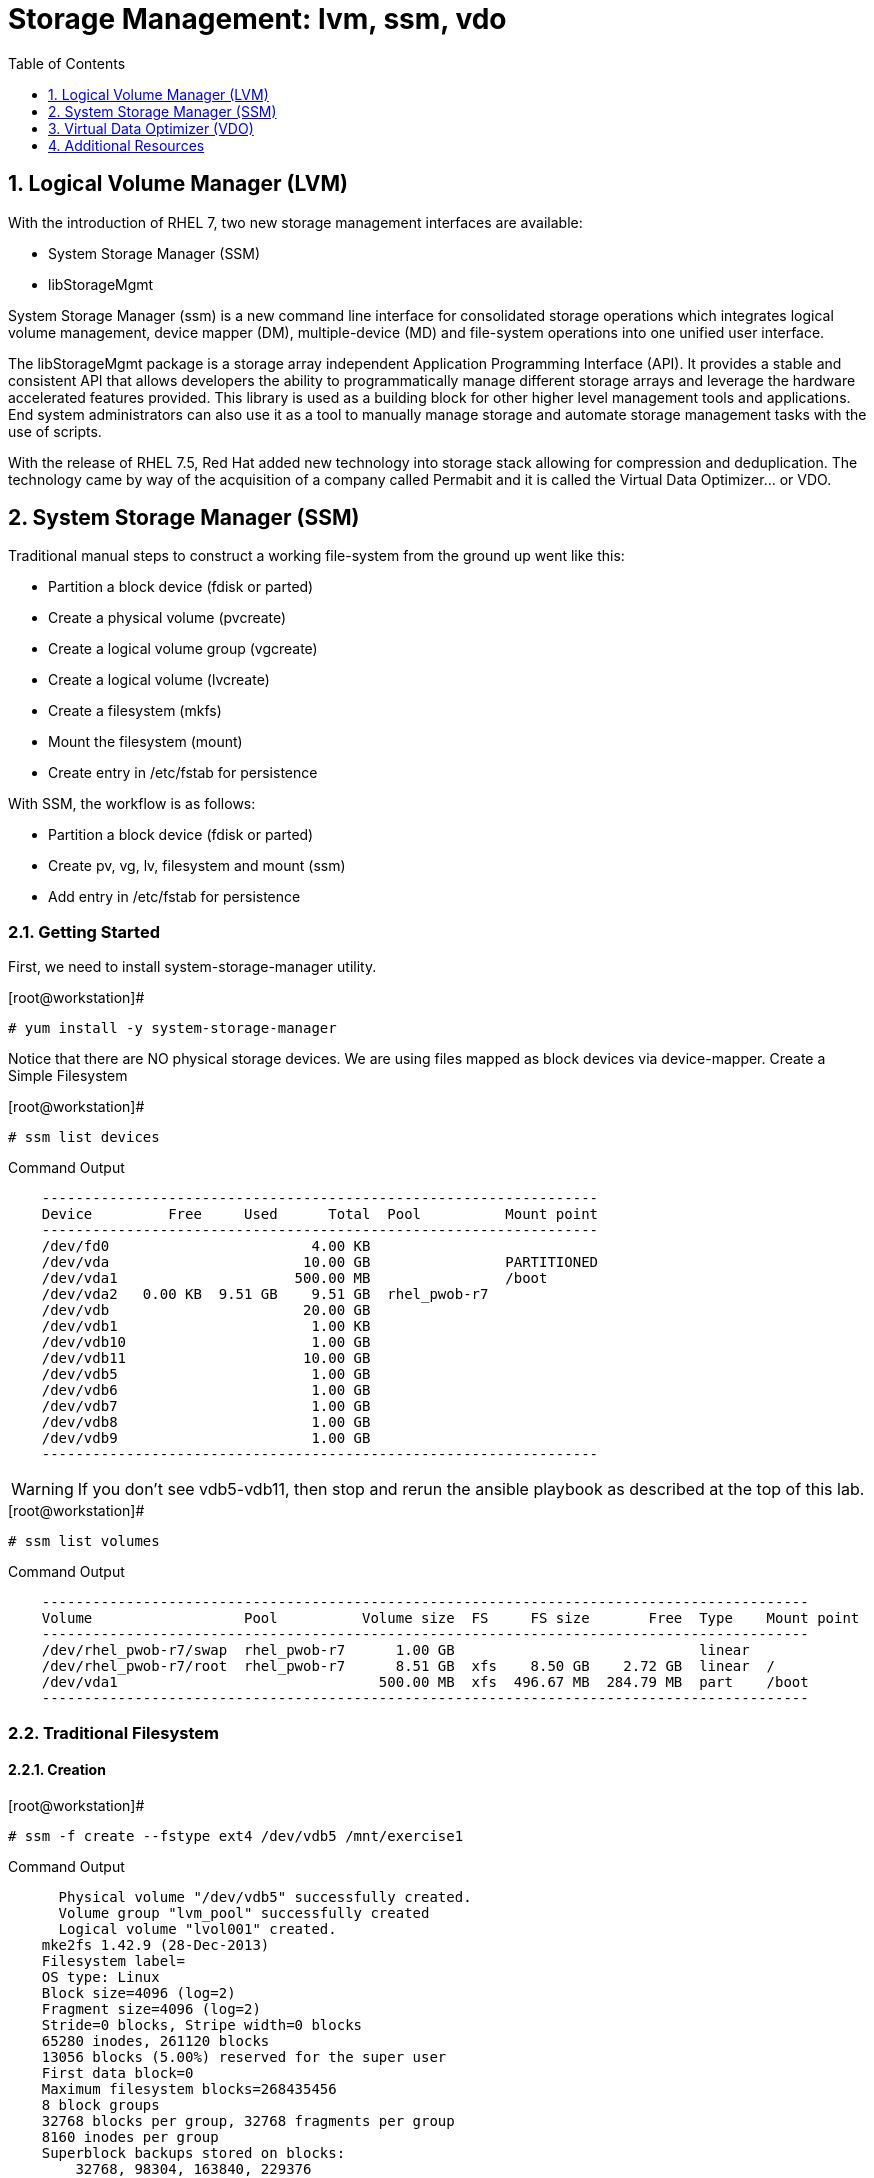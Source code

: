 :sectnums:
:sectnumlevels: 3
ifdef::env-github[]
:tip-caption: :bulb:
:note-caption: :information_source:
:important-caption: :heavy_exclamation_mark:
:caution-caption: :fire:
:warning-caption: :warning:
endif::[]

:toc:
:toclevels: 1

= Storage Management: lvm, ssm, vdo


== Logical Volume Manager (LVM)

With the introduction of RHEL 7, two new storage management interfaces are available:

  * System Storage Manager (SSM)
  * libStorageMgmt

System Storage Manager (ssm) is a new command line interface for consolidated storage operations which integrates logical volume management, device mapper (DM), multiple-device (MD) and file-system operations into one unified user interface.

The libStorageMgmt package is a storage array independent Application Programming Interface (API).  It provides a stable and consistent API that allows developers the ability to programmatically manage different storage arrays and leverage the hardware accelerated features provided.  This library is used as a building block for other higher level management tools and applications.  End system administrators can also use it as a tool to manually manage storage and automate storage management tasks with the use of scripts. 		

With the release of RHEL 7.5, Red Hat added new technology into storage stack allowing for compression and deduplication.  The technology came by way of the acquisition of a company called Permabit and it is called the Virtual Data Optimizer... or VDO.

== System Storage Manager (SSM)

Traditional manual steps to construct a working file-system from the ground up went like this:

  * Partition a block device (fdisk or parted)
  * Create a physical volume (pvcreate)
  * Create a logical volume group (vgcreate)
  * Create a logical volume (lvcreate)
  * Create a filesystem (mkfs)
  * Mount the filesystem (mount)
  * Create entry in /etc/fstab for persistence

With SSM, the workflow is as follows:

  * Partition a block device (fdisk or parted)
  * Create pv, vg, lv, filesystem and mount (ssm)
  * Add entry in /etc/fstab for persistence

=== Getting Started

First, we need to install system-storage-manager utility.

.[root@workstation]#
----
# yum install -y system-storage-manager
----

Notice that there are NO physical storage devices. We are using files mapped as block devices via device-mapper.
Create a Simple Filesystem

.[root@workstation]#
----
# ssm list devices
----

.Command Output
[source,indent=4]
----
------------------------------------------------------------------
Device         Free     Used      Total  Pool          Mount point
------------------------------------------------------------------
/dev/fd0                        4.00 KB                           
/dev/vda                       10.00 GB                PARTITIONED
/dev/vda1                     500.00 MB                /boot      
/dev/vda2   0.00 KB  9.51 GB    9.51 GB  rhel_pwob-r7             
/dev/vdb                       20.00 GB                           
/dev/vdb1                       1.00 KB                           
/dev/vdb10                      1.00 GB                           
/dev/vdb11                     10.00 GB                           
/dev/vdb5                       1.00 GB                           
/dev/vdb6                       1.00 GB                           
/dev/vdb7                       1.00 GB                           
/dev/vdb8                       1.00 GB                           
/dev/vdb9                       1.00 GB                           
------------------------------------------------------------------
----

WARNING: If you don't see vdb5-vdb11, then stop and rerun the ansible playbook as described at the top of this lab.

.[root@workstation]#
----
# ssm list volumes
----

.Command Output
[source,indent=4]
----
-------------------------------------------------------------------------------------------
Volume                  Pool          Volume size  FS     FS size       Free  Type    Mount point
-------------------------------------------------------------------------------------------
/dev/rhel_pwob-r7/swap  rhel_pwob-r7      1.00 GB                             linear
/dev/rhel_pwob-r7/root  rhel_pwob-r7      8.51 GB  xfs    8.50 GB    2.72 GB  linear  /
/dev/vda1                               500.00 MB  xfs  496.67 MB  284.79 MB  part    /boot
-------------------------------------------------------------------------------------------
----

=== Traditional Filesystem

==== Creation

.[root@workstation]#
----
# ssm -f create --fstype ext4 /dev/vdb5 /mnt/exercise1
----

.Command Output
[source,indent=4]
----
  Physical volume "/dev/vdb5" successfully created.
  Volume group "lvm_pool" successfully created
  Logical volume "lvol001" created.
mke2fs 1.42.9 (28-Dec-2013)
Filesystem label=
OS type: Linux
Block size=4096 (log=2)
Fragment size=4096 (log=2)
Stride=0 blocks, Stripe width=0 blocks
65280 inodes, 261120 blocks
13056 blocks (5.00%) reserved for the super user
First data block=0
Maximum filesystem blocks=268435456
8 block groups
32768 blocks per group, 32768 fragments per group
8160 inodes per group
Superblock backups stored on blocks: 
	32768, 98304, 163840, 229376

Allocating group tables: done                            
Writing inode tables: done                            
Creating journal (4096 blocks): done
Writing superblocks and filesystem accounting information: done

Directory '/mnt/exercise1' does not exist! Create (Y/n/q) ? Y
----

.[root@workstation]#
----
# df /mnt/exercise1
----

.Command Output
[source,indent=4]
----
Filesystem                   1K-blocks  Used Available Use% Mounted on
/dev/mapper/lvm_pool-lvol001   1011672  2564    940500   1% /mnt/exercise1
----


==== Removal and Cleanup

.[root@workstation]#
----
# ssm -f remove /mnt/exercise1 lvm_pool
----

.Command Output
[source,indent=4]
----
Device '/dev/lvm_pool/lvol001' is mounted on '/mnt/exercise1' Unmount (N/y/q) ? Y
  Logical volume "lvol001" successfully removed
  Volume group "lvm_pool" successfully removed
----

.[root@workstation]#
----
# pvremove /dev/vdb5
----

.Command Output
[source,indent=4]
----
Labels on physical volume "/dev/vdb5" successfully wiped
----

=== RAID filesystems

==== Creating RAID-1 (Mirrored) Filesystem

.[root@workstation]#
----
# ssm -f create \			
	--fstype ext4 \			
	--size 500M \			
	-p summitvg \			
	-n exercise2 \			
	-r 1 \				
	/dev/vdb{6,7} /mnt/exercise2
----

.Command Output
[source,indent=4]
----
Physical volume "/dev/mapper/loop1p1" successfully created	
Physical volume "/dev/mapper/loop2p1" successfully created	
Volume group "summitvg" successfully created			
Rounding up size to full physical extent 52.00 MiB		
Logical volume "exercise2" created.				
meta-data=/dev/summitvg/exercise2 isize=256	agcount=2, agsize=6656 blks
	=		sectsz=512	attr=2, projid32bit=1
	=		crc=0		finobt=0		
data	=		bsize=4096	blocks=13312, imaxpct=25
	=		sunit=0	swidth=0 blks	
naming	=version 2		bsize=4096	ascii-ci=0 ftype=0	
log	=internal log	bsize=4096	blocks=853, version=2
	=		sectsz=512	sunit=0 blks, lazy-count=1
realtime =none		extsz=4096	blocks=0, rtextents=0
----

.[root@workstation]#
----
# df -Th /mnt/exercise2
----

.Command Output
[source,indent=4]
----
Filesystem                     Type  Size  Used Avail Use% Mounted on
/dev/mapper/summitvg-exercise2 ext4  477M  2.3M  445M   1% /mnt/exercise2
----

The additional parameter "-o" allows us to specify fields to add or remove to the output.  By using "+" or "-" in front of individual fields, you can add or remove those fields to the standard output.  In the following case, we are removing the "mirror log" and "pv move" columns to accommodate an output that fits this documents width.

.[root@workstation]#
----
# lvs -o-mirror_log,move_pv summitvg				
----

.Command Output
[source,indent=4]
----
LV        VG       Attr       LSize   Pool Origin Data%  Meta%  Cpy%Sync Convert
exercise2 summitvg rwi-aor--- 500.00m                           100.00
----

=== Creating RAID-10 (Mirrored and Striped) Filesystem

.[root@workstation]#
----
# ssm list volumes
----

.Command Output
[source,indent=4]
----
------------------------------------------------------------------------------------
Volume                   Volume size  FS      FS size       Free  Type    Mount point   
------------------------------------------------------------------------------------
/dev/rhel_pwob-r7/swap   1.00 GB                              linear                
/dev/rhel_pwob-r7/root   8.51 GB  xfs     8.50 GB    2.63 GB  linear  /             
/dev/summitvg/exercise2  500.00 MB  ext4  500.00 MB  448.94 MB  raid1   /mnt/exercise2
/dev/vda1                500.00 MB  xfs   496.67 MB  284.79 MB  part    /boot         
------------------------------------------------------------------------------------
----

.[root@workstation]#
----
# ssm -f create \			
	--size 500M \			
	--fstype xfs \			
	--pool summitvg \		
	--name exercise3 \		
	--raid 10 \
/dev/vdb{7..10} /mnt/exercise3
----

.Command Output
[source,indent=4]
----
Physical	volume "/dev/mapper/loop3p1" successfully created	
Physical	volume "/dev/mapper/loop4p1" successfully created	
Physical	volume "/dev/mapper/loop5p1" successfully created	
Physical	volume "/dev/mapper/loop6p1" successfully created	
Volume group "summitvg" successfully extended		
Rounding	size (25 extents) up to stripe boundary size (26 extents).
Logical volume "exercise3" created.				
meta-data=/dev/summitvg/exercise3 isize=256	agcount=4, agsize=6640 blks
	=			sectsz=512	attr=2, projid32bit=1
	=			crc=0		finobt=0		
data	=			bsize=4096	blocks=26560, imaxpct=25
	=			sunit=16	swidth=64 blks	
naming	=version 2		bsize=4096	ascii-ci=0 ftype=0	
log	=internal log	bsize=4096	blocks=768, version=2
	=			sectsz=512	sunit=16 blks, lazy-count=1
realtime =none		extsz=4096	blocks=0, rtextents=0
----

.[root@workstation]#
----
# df /mnt/exercise3			
----

.Command Output
[source,indent=4]
----
Filesystem			Type 1K-blocks	Used Available Use% Mounted on
/dev/mapper/summitvg-exercise3 xfs	103168	5472	97696	6% /mnt/exercise3
----

.[root@workstation]#
----
# lvs summitvg
----

.Command Output
[source,indent=4]
----
LV		VG	Attr	LSize	Pool Origin Data%  Meta%	Move Log Cpy%Sync Convert
exercise2 summitvg rwi-aor---	52.00m		100.00
exercise3 summitvg rwi-aor--- 104.00m		100.00
----

.[root@workstation]#
----
# lvs -o +segtype summitvg
----

.Command Output
[source,indent=4]
----
LV	VG	Attr	LSize	Pool Origin Data%	Meta%  Move Log Cpy%Sync Convert Type
exercise2 summitvg rwi-aor---	52.00m	100.00	raid1
exercise3 summitvg rwi-aor--- 104.00m	100.00	raid10
----


== Virtual Data Optimizer (VDO)

First, we need to ensure the vdo and kmod-kvdo packages are installed.

.[root@workstation]#
----
# yum install kmod-kvdo vdo
----

Notice the the packages were already installed and you are ready to create your optimized filesystems.

Again, recall that there are NO physical storage devices involved in this exercise. We are using files mapped as block devices via device-mapper.  You would NOT do this in a real world scenario.

The workflow will resemble the traditional manual approach with one extra step

  * Partition a block device (fdisk or parted)
  * Configure VDO
  * Create a filesystem (mkfs)
  * Mount the filesystem (mount)
  * Create entry in /etc/fstab for persistence
  * Create an Optimized Filesystem

There is a second disk (/dev/vdb) which we will be using for this exercise.  The disk has already be partitioned, so we will begin by creating the physical volume, the logical volume group and finally the logical volume.

.[root@workstation]#
----
# vdo create 	--name=exercise4 --device=/dev/vdb11 --vdoLogicalSize=30G
# mkfs.xfs -K /dev/mapper/exercise4
# mkdir /mnt/exercise4
# mount /dev/mapper/exercise4 /mnt/exercise4
----

To make the mount persistent across reboots, you need to either add a systemd unit to mount the filesystem, or add an entry to /etc/fstab as follows:

----
/dev/mapper/vdo_name /mnt/vdo_name xfs defaults,x-systemd.requires=vdo.service 0 0
----


.[root@workstation]#
----
# vdostats --human-readable

# vdostats --verbose
----

Let us now populate the filesystem with some content.  Create a bunch of random subdirectories in our new filesystems with the following command.

.[root@workstation]#
----
# for i in {1..500} ; do mktemp -d /mnt/exercise4/XXXXXX ; done
----

Now we will copy this lab manual into each folder as follows

.[root@workstation]#
----
# for i in /mnt/exercise4/* ; do cp -v ~/RHEL7lab2018/*.pdf $i ; done
----

A few additional high-level things to know about VDO.  

First, the VDO systemd unit is installed and enabled by default when the vdo package is installed. This unit automatically runs the vdo start --all command at system startup to bring up all activated VDO volumes

Second, VDO uses a high-performance deduplication index called UDS to detect duplicate blocks of data as they are being stored. The deduplication window is the number of previously written blocks which the index remembers. The size of the deduplication window is configurable.  The index will require a specific amount of RAM and a specific amount of disk space.

Last, Red Hat generally recommends using a "sparse" UDS index for all production use cases. This indexing data structure requires approximately one-tenth of a byte of DRAM (memory) per block in its deduplication window. On disk, it requires approximately 72 bytes of disk space per block.

The default configuration of the index is to use a "dense" index. This index is considerably less efficient (by a factor of 10) in DRAM, but it has much lower (also by a factor of 10) minimum required disk space, making it more convenient for evaluation in constrained environments.

Please refer to the Red Hat Storage Administration Guide further information on provisioning and managing your data with VDO:

Red Hat Enterprise Linux Storage Administration Guide (VDO)

== Additional Resources

Red Hat Documentation

    * link:https://https://access.redhat.com/documentation/en-us/red_hat_enterprise_linux/8-beta/html/installing_identity_management_and_access_control/deploying-session-recording[Deplying Session Recording on Red Hat Enterprise Linux]

[discrete]
== End of Unit

link:../RHEL7-Workshop.adoc#toc[Return to TOC]

////
Always end files with a blank line to avoid include problems.
////
